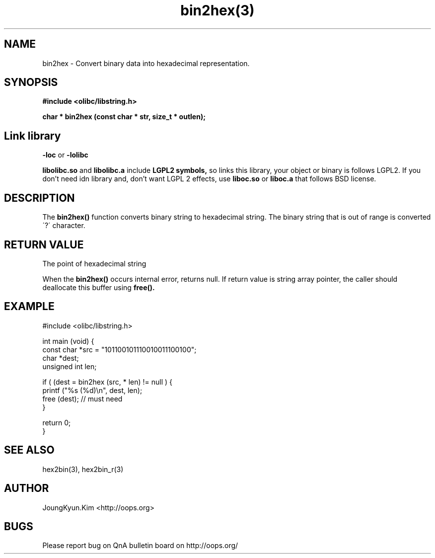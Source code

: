 .TH bin2hex(3) 2011-03-30 "Linux Manpage" "OOPS Library's Manual"
.\" Process with
.\" nroff -man bin2hex.3
.\" 2011-03-30 JoungKyun Kim <htt://oops.org>
.\" $Id: bin2hex.3,v 1.8 2011-03-29 16:46:07 oops Exp $
.SH NAME
bin2hex \- Convert binary data into hexadecimal representation.

.SH SYNOPSIS
.B #include <olibc/libstring.h>
.sp
.BI "char * bin2hex (const char * str, size_t * outlen);"

.SH Link library
.B \-loc
or
.B \-lolibc
.br

.B libolibc.so
and
.B libolibc.a
include
.B "LGPL2 symbols,"
so links this library, your object or binary is follows LGPL2.
If you don't need idn library and, don't want LGPL 2 effects,
use
.B liboc.so
or
.B liboc.a
that follows BSD license.

.SH DESCRIPTION
The
.BI bin2hex()
function converts binary string to hexadecimal string. The binary string
that is out of range is converted \'?\' character.

.SH "RETURN VALUE"
The point of hexadecimal string

When the
.BI bin2hex()
occurs internal error, returns null. If return value is string array pointer,
the caller should deallocate this buffer using
.BI free().

.SH EXAMPLE
.nf
#include <olibc/libstring.h>

int main (void) {
    const char *src = "101100101110010011100100";
    char *dest;
    unsigned int len;

    if ( (dest = bin2hex (src, * len) != null ) {
        printf ("%s (%d)\\n", dest, len);
        free (dest); // must need
    }

    return 0;
}

.fi

.SH "SEE ALSO"
hex2bin(3), hex2bin_r(3)

.SH AUTHOR
JoungKyun.Kim <http://oops.org>

.SH BUGS
Please report bug on QnA bulletin board on http://oops.org/
